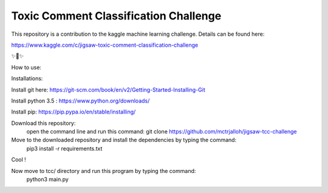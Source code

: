 Toxic Comment Classification Challenge
========================

This repository is a contribution to the kaggle machine learning challenge. Details can be found here:

https://www.kaggle.com/c/jigsaw-toxic-comment-classification-challenge

✨🍰✨

How to use:

Installations:

Install git here: https://git-scm.com/book/en/v2/Getting-Started-Installing-Git

Install python 3.5 : https://www.python.org/downloads/

Install pip: https://pip.pypa.io/en/stable/installing/
  
Download this repository:
  open the command line and run this command: git clone https://github.com/mctrjalloh/jigsaw-tcc-challenge
  
Move to the downloaded repository and install the dependencies by typing the command:
  pip3 install -r requirements.txt
  
Cool !

Now move to tcc/ directory and run this program by typing the command:
  python3 main.py
  
